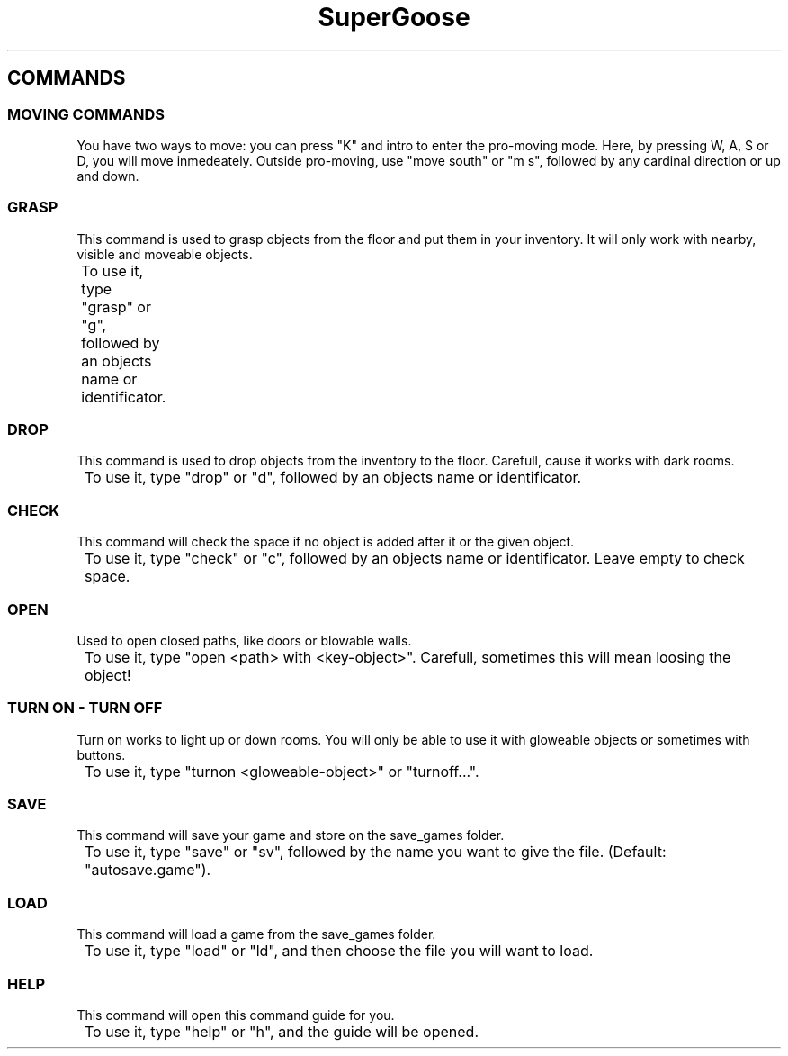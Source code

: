 .TH SuperGoose 3.0 "Eric Morales, Victor Yrazusta, Alejandro Pascual y Javier Lougedo" "version 3.0" "COMMAND GUIDE"
." This is our manual page. It will be used to give the player a description for our game and all its utilities, walkthrough and else.
." Created by Javier Lougedo

.SH COMMANDS
.P
.SS MOVING COMMANDS
You have two ways to move: you can press "K" and intro to enter the pro-moving mode. Here, by pressing W, A, S or D, you will move inmedeately. Outside pro-moving, use "move south" or "m s", followed by any cardinal direction or up and down.
.P
.SS GRASP
This command is used to grasp objects from the floor and put them in your inventory. It will only work with nearby, visible and moveable objects.
.P
	To use it, type "grasp" or "g", followed by an objects name or identificator.
.P
.SS DROP
This command is used to drop objects from the inventory to the floor. Carefull, cause it works with dark rooms.
.P
	To use it, type "drop" or "d", followed by an objects name or identificator.
.P
.SS CHECK
This command will check the space if no object is added after it or the given object.
.P
	To use it, type "check" or "c", followed by an objects name or identificator. Leave empty to check space.
.P
.SS OPEN
Used to open closed paths, like doors or blowable walls.
.P
	To use it, type "open <path> with <key-object>". Carefull, sometimes this will mean loosing the object!
.P

.SS TURN ON - TURN OFF
Turn on works to light up or down rooms. You will only be able to use it with gloweable objects or sometimes with buttons.
.P
	To use it, type "turnon <gloweable-object>" or "turnoff...".
.P
.SS SAVE
This command will save your game and store on the save_games folder.
.P
	To use it, type "save" or "sv", followed by the name you want to give the file. (Default: "autosave.game").
.P
.SS LOAD
This command will load a game from the save_games folder.
.P
	To use it, type "load" or "ld", and then choose the file you will want to load.
.P
.SS HELP
This command will open this command guide for you.
.P
	To use it, type "help" or "h", and the guide will be opened.
.P
.P
.P
.P
